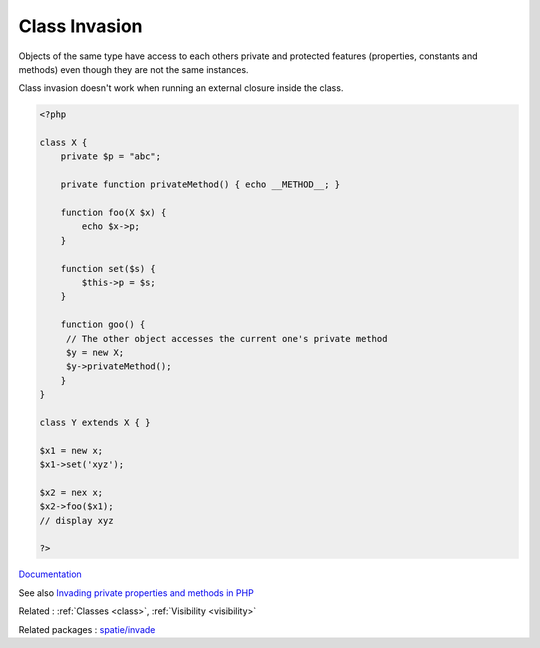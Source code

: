 .. _class-invasion:

Class Invasion
--------------

Objects of the same type have access to each others private and protected features (properties, constants and methods) even though they are not the same instances. 

Class invasion doesn't work when running an external closure inside the class.


.. code-block:: php
   
   <?php
   
   class X {
       private $p = "abc";
       
       private function privateMethod() { echo __METHOD__; }
   
       function foo(X $x) {
           echo $x->p;
       }
       
       function set($s) {
           $this->p = $s;
       }
       
       function goo() {
       	// The other object accesses the current one's private method
       	$y = new X; 
       	$y->privateMethod();
       }
   }
   
   class Y extends X { }
   
   $x1 = new x;
   $x1->set('xyz');
   
   $x2 = nex x;
   $x2->foo($x1);
   // display xyz
   
   ?>


`Documentation <https://www.php.net/manual/en/language.oop5.visibility.php#language.oop5.visibility-other-objects>`__

See also `Invading private properties and methods in PHP <https://freek.dev/2192-invading-private-properties-and-methods-in-php>`_

Related : :ref:`Classes <class>`, :ref:`Visibility <visibility>`

Related packages : `spatie/invade <https://packagist.org/packages/spatie/invade>`_
